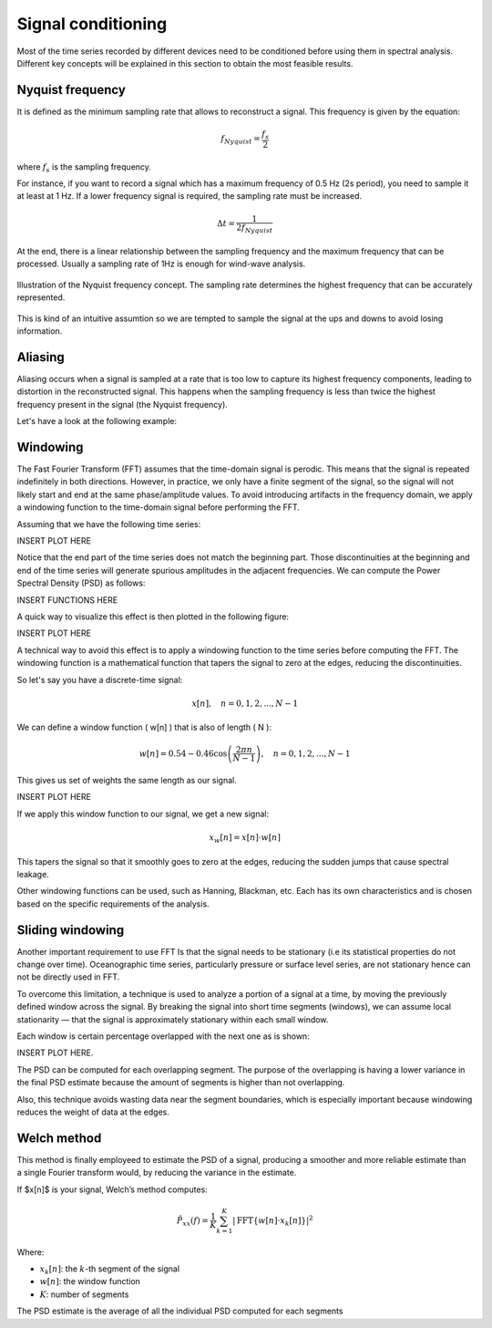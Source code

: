 Signal conditioning
===================

Most of the time series recorded by different devices need to be conditioned before
using them in spectral analysis. Different key concepts will be explained in this section
to obtain the most feasible results.

Nyquist frequency
-----------------

It is defined as the minimum sampling rate that allows to reconstruct a signal. This frequency is given by the equation:

.. math::
    f_{Nyquist} = \frac{f_s}{2}

where :math:`f_s` is the sampling frequency.

For instance, if you want to record a signal which has a maximum frequency of 0.5 Hz (2s period), 
you need to sample it at least at 1 Hz. If a lower frequency signal is required, the sampling rate 
must be increased. 

.. math:: 
    \Delta t = \frac{1}{2f_{Nyquist}}

At the end, there is a linear relationship between the sampling frequency and the
maximum frequency that can be processed. Usually a sampling rate of 1Hz is enough for wind-wave analysis.

.. figure:: ../images/nyquist_example.png
    :alt: Example of Nyquist frequency
    :align: center
    :width: 90%

    Illustration of the Nyquist frequency concept. The sampling rate determines the highest frequency that can be accurately represented.

This is kind of an intuitive assumtion so we are tempted to sample the signal at the ups and downs to avoid losing information.

Aliasing
--------

Aliasing occurs when a signal is sampled at a rate that is too low to capture its highest frequency components, 
leading to distortion in the reconstructed signal. This happens when the sampling frequency is less than twice 
the highest frequency present in the signal (the Nyquist frequency).

Let's have a look at the following example:

.. figure:: ../images/aliased_signal_example.png
    :alt: Example of Nyquist frequency
    :align: center
    :width: 90%
    
Windowing
---------

The Fast Fourier Transform (FFT) assumes that the time-domain signal is perodic. 
This means that the signal is repeated indefinitely in both directions. 
However, in practice, we only have a finite segment of the signal, so the signal will not likely 
start and end at the same phase/amplitude values. To avoid introducing artifacts in the frequency domain, 
we apply a windowing function to the time-domain signal before performing the FFT.

Assuming that we have the following time series:

INSERT PLOT HERE

Notice that the end part of the time series does not match the beginning part. Those discontinuities at 
the beginning and end of the time series will generate spurious amplitudes in the adjacent frequencies. We can compute
the Power Spectral Density (PSD) as follows:

INSERT FUNCTIONS HERE

A quick way to visualize this effect is then plotted in the following figure:

INSERT PLOT HERE

A technical way to avoid this effect is to apply a windowing function to the time series before computing the FFT. 
The windowing function is a mathematical function that tapers the signal to zero at the edges, reducing the discontinuities.

So let's say you have a discrete-time signal:

.. math::
    x[n], \quad n = 0, 1, 2, ..., N-1

We can define a window function \( w[n] \) that is also of length \( N \):

.. math::

    w[n] = 0.54 - 0.46 \cos\left( \frac{2\pi n}{N-1} \right), \quad n = 0, 1, 2, ..., N-1


This gives us set of weights the same length as our signal.

INSERT PLOT HERE

If we apply this window function to our signal, we get a new signal:

.. math::

    x_w[n] = x[n] \cdot w[n]

This tapers the signal so that it smoothly goes to zero at the edges, reducing the sudden jumps that cause spectral leakage.

Other windowing functions can be used, such as Hanning, Blackman, etc. Each has its own characteristics 
and is chosen based on the specific requirements of the analysis.


Sliding windowing
-----------------

Another important requirement to use FFT Is that the signal needs to be stationary (i.e its statistical properties do not change over time).
Oceanographic time series, particularly pressure or surface level series, are not stationary hence can not be directly used in FFT.

To overcome this limitation, a technique is used to analyze a portion of a signal at a time, by moving 
the previously defined window across the signal. By breaking the signal into short time segments (windows), 
we can assume local stationarity — that the signal is approximately stationary within each small window.

Each window is certain percentage overlapped with the next one as is shown:

INSERT PLOT HERE.

The PSD can be computed for each overlapping segment. The purpose of the overlapping is having a lower variance 
in the final PSD estimate because the amount of segments is higher than not overlapping.

Also, this technique avoids wasting data near the segment boundaries, which is especially important 
because windowing reduces the weight of data at the edges.

Welch method
--------------

This method is finally employeed to estimate the PSD of a signal, producing a smoother and more reliable estimate than a single Fourier transform would, by reducing the variance in the estimate.


If $x[n]$ is your signal, Welch’s method computes:

.. math::

    \hat{P}_{xx}(f) = \frac{1}{K} \sum_{k=1}^{K} \left| \mathrm{FFT}\{ w[n] \cdot x_k[n] \} \right|^2

Where:

- :math:`x_k[n]`: the :math:`k`-th segment of the signal
- :math:`w[n]`: the window function
- :math:`K`: number of segments

The PSD estimate is the average of all the individual PSD computed for each segments


